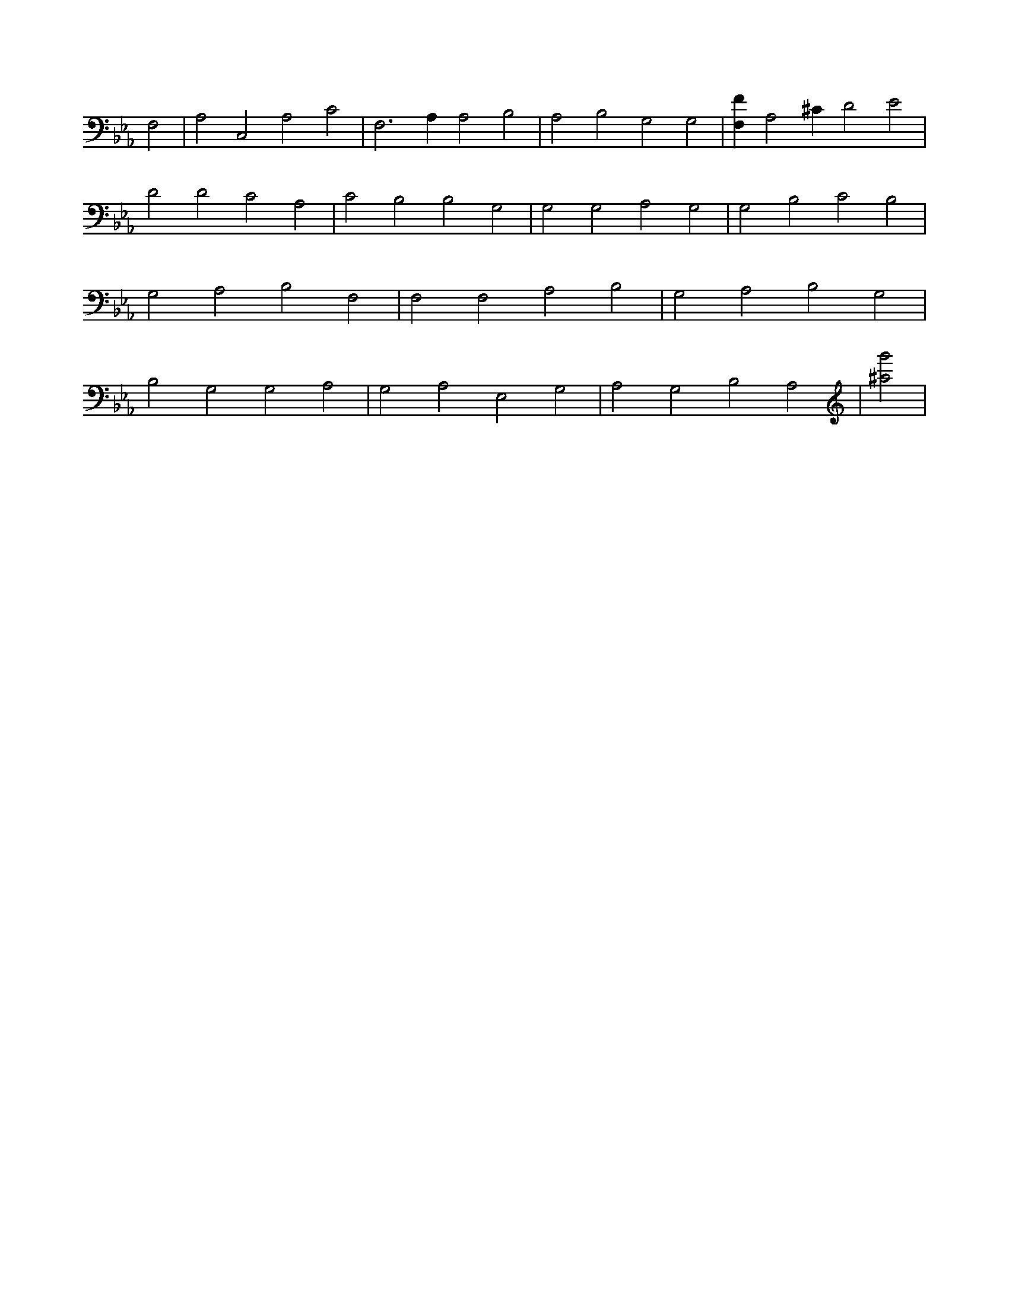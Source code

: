 X:683
L:1/4
M:none
K:EbMaj
F,2 | A,2 C,2 A,2 C2 | F,3 A, A,2 B,2 | A,2 B,2 G,2 G,2 | [F,F] A,2 ^C D2 E2 | D2 D2 C2 A,2 | C2 B,2 B,2 G,2 | G,2 G,2 A,2 G,2 | G,2 B,2 C2 B,2 | G,2 A,2 B,2 F,2 | F,2 F,2 A,2 B,2 | G,2 A,2 B,2 G,2 | B,2 G,2 G,2 A,2 | G,2 A,2 E,2 G,2 | A,2 G,2 B,2 A,2 | [^a2g'2] |
